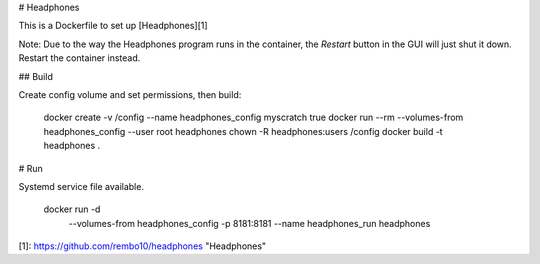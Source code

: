 # Headphones

This is a Dockerfile to set up [Headphones][1]

Note: Due to the way the Headphones program runs in the container, the
`Restart` button in the GUI will just shut it down. Restart the container
instead.

## Build

Create config volume and set permissions, then build:

    docker create -v /config --name headphones_config myscratch true
    docker run --rm --volumes-from headphones_config --user root headphones chown -R headphones:users /config
    docker build -t headphones .

# Run

Systemd service file available.

    docker run -d \
               --volumes-from headphones_config \
               -p 8181:8181 \
               --name headphones_run \
               headphones


[1]: https://github.com/rembo10/headphones "Headphones"
